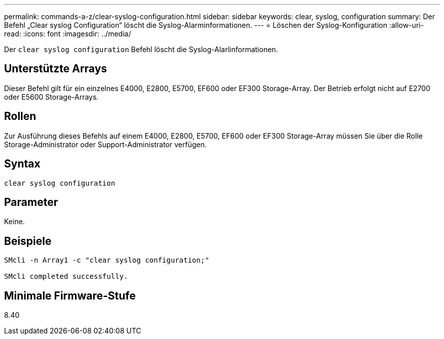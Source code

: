 ---
permalink: commands-a-z/clear-syslog-configuration.html 
sidebar: sidebar 
keywords: clear, syslog, configuration 
summary: Der Befehl „Clear syslog Configuration“ löscht die Syslog-Alarminformationen. 
---
= Löschen der Syslog-Konfiguration
:allow-uri-read: 
:icons: font
:imagesdir: ../media/


[role="lead"]
Der `clear syslog configuration` Befehl löscht die Syslog-Alarlinformationen.



== Unterstützte Arrays

Dieser Befehl gilt für ein einzelnes E4000, E2800, E5700, EF600 oder EF300 Storage-Array. Der Betrieb erfolgt nicht auf E2700 oder E5600 Storage-Arrays.



== Rollen

Zur Ausführung dieses Befehls auf einem E4000, E2800, E5700, EF600 oder EF300 Storage-Array müssen Sie über die Rolle Storage-Administrator oder Support-Administrator verfügen.



== Syntax

[source, cli]
----
clear syslog configuration
----


== Parameter

Keine.



== Beispiele

[listing]
----

SMcli -n Array1 -c "clear syslog configuration;"

SMcli completed successfully.
----


== Minimale Firmware-Stufe

8.40
